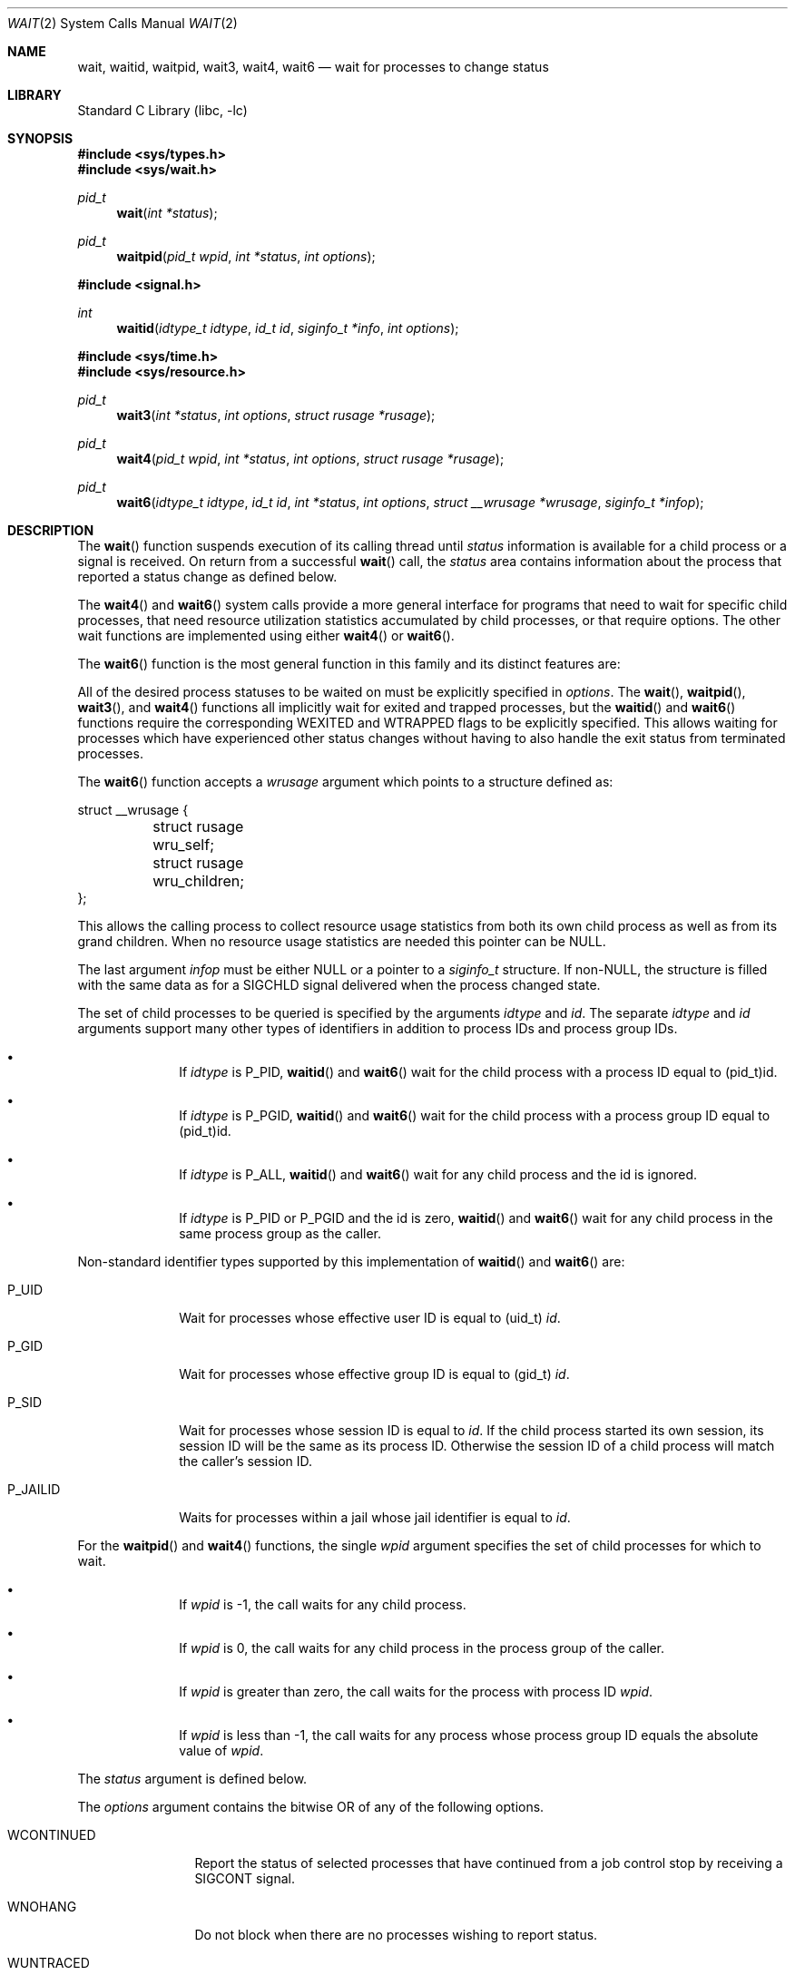 .\" Copyright (c) 1980, 1991, 1993, 1994
.\"	The Regents of the University of California.  All rights reserved.
.\"
.\" Redistribution and use in source and binary forms, with or without
.\" modification, are permitted provided that the following conditions
.\" are met:
.\" 1. Redistributions of source code must retain the above copyright
.\"    notice, this list of conditions and the following disclaimer.
.\" 2. Redistributions in binary form must reproduce the above copyright
.\"    notice, this list of conditions and the following disclaimer in the
.\"    documentation and/or other materials provided with the distribution.
.\" 4. Neither the name of the University nor the names of its contributors
.\"    may be used to endorse or promote products derived from this software
.\"    without specific prior written permission.
.\"
.\" THIS SOFTWARE IS PROVIDED BY THE REGENTS AND CONTRIBUTORS ``AS IS'' AND
.\" ANY EXPRESS OR IMPLIED WARRANTIES, INCLUDING, BUT NOT LIMITED TO, THE
.\" IMPLIED WARRANTIES OF MERCHANTABILITY AND FITNESS FOR A PARTICULAR PURPOSE
.\" ARE DISCLAIMED.  IN NO EVENT SHALL THE REGENTS OR CONTRIBUTORS BE LIABLE
.\" FOR ANY DIRECT, INDIRECT, INCIDENTAL, SPECIAL, EXEMPLARY, OR CONSEQUENTIAL
.\" DAMAGES (INCLUDING, BUT NOT LIMITED TO, PROCUREMENT OF SUBSTITUTE GOODS
.\" OR SERVICES; LOSS OF USE, DATA, OR PROFITS; OR BUSINESS INTERRUPTION)
.\" HOWEVER CAUSED AND ON ANY THEORY OF LIABILITY, WHETHER IN CONTRACT, STRICT
.\" LIABILITY, OR TORT (INCLUDING NEGLIGENCE OR OTHERWISE) ARISING IN ANY WAY
.\" OUT OF THE USE OF THIS SOFTWARE, EVEN IF ADVISED OF THE POSSIBILITY OF
.\" SUCH DAMAGE.
.\"
.\"     @(#)wait.2	8.2 (Berkeley) 4/19/94
.\" $FreeBSD: head/lib/libc/sys/wait.2 298830 2016-04-30 01:24:24Z pfg $
.\"
.Dd December 3, 2013
.Dt WAIT 2
.Os
.Sh NAME
.Nm wait ,
.Nm waitid ,
.Nm waitpid ,
.Nm wait3 ,
.Nm wait4 ,
.Nm wait6
.Nd wait for processes to change status
.Sh LIBRARY
.Lb libc
.Sh SYNOPSIS
.In sys/types.h
.In sys/wait.h
.Ft pid_t
.Fn wait "int *status"
.Ft pid_t
.Fn waitpid "pid_t wpid" "int *status" "int options"
.In signal.h
.Ft int
.Fn waitid "idtype_t idtype" "id_t id" "siginfo_t *info" "int options"
.In sys/time.h
.In sys/resource.h
.Ft pid_t
.Fn wait3 "int *status" "int options" "struct rusage *rusage"
.Ft pid_t
.Fn wait4 "pid_t wpid" "int *status" "int options" "struct rusage *rusage"
.Ft pid_t
.Fn wait6 "idtype_t idtype" "id_t id" "int *status" "int options" "struct __wrusage *wrusage" "siginfo_t *infop"
.Sh DESCRIPTION
The
.Fn wait
function suspends execution of its calling thread until
.Fa status
information is available for a child process
or a signal is received.
On return from a successful
.Fn wait
call,
the
.Fa status
area contains information about the process that reported a status change
as defined below.
.Pp
The
.Fn wait4
and
.Fn wait6
system calls provide a more general interface for programs
that need to wait for specific child processes,
that need resource utilization statistics accumulated by child processes,
or that require options.
The other wait functions are implemented using either
.Fn wait4
or
.Fn wait6 .
.Pp
The
.Fn wait6
function is the most general function in this family and its distinct
features are:
.Pp
All of the desired process statuses to be waited on must be explicitly
specified in
.Fa options .
The
.Fn wait ,
.Fn waitpid ,
.Fn wait3 ,
and
.Fn wait4
functions all implicitly wait for exited and trapped processes,
but the
.Fn waitid
and
.Fn wait6
functions require the corresponding
.Dv WEXITED
and
.Dv WTRAPPED
flags to be explicitly specified.
This allows waiting for processes which have experienced other
status changes without having to also handle the exit status from
terminated processes.
.Pp
The
.Fn wait6
function accepts a
.Fa wrusage
argument which points to a structure defined as:
.Bd -literal
struct __wrusage {
	struct rusage   wru_self;
	struct rusage   wru_children;
};
.Ed
.Pp
This allows the calling process to collect resource usage statistics
from both its own child process as well as from its grand children.
When no resource usage statistics are needed this pointer can be
.Dv NULL .
.Pp
The last argument
.Fa infop
must be either
.Dv NULL
or a pointer to a
.Fa siginfo_t
structure.
If
.Pf non- Dv NULL ,
the structure is filled with the same data as for a
.Dv SIGCHLD
signal delivered when the process changed state.
.Pp
The set of child processes to be queried is specified by the arguments
.Fa idtype
and
.Fa id .
The separate
.Fa idtype
and
.Fa id
arguments support many other types of
identifiers in addition to process IDs and process group IDs.
.Bl -bullet -offset indent
.It
If
.Fa idtype
is
.Dv P_PID ,
.Fn waitid
and
.Fn wait6
wait for the child process with a process ID equal to
.Dv (pid_t)id .
.It
If
.Fa idtype
is
.Dv P_PGID ,
.Fn waitid
and
.Fn wait6
wait for the child process with a process group ID equal to
.Dv (pid_t)id .
.It
If
.Fa idtype
is
.Dv P_ALL ,
.Fn waitid
and
.Fn wait6
wait for any child process and the
.Dv id
is ignored.
.It
If
.Fa idtype
is
.Dv P_PID
or
.Dv P_PGID
and the
.Dv id
is zero,
.Fn waitid
and
.Fn wait6
wait for any child process in the same process group as the caller.
.El
.Pp
Non-standard identifier types supported by this
implementation of
.Fn waitid
and
.Fn wait6
are:
.Bl -tag -width P_JAILID
.It Dv P_UID
Wait for processes whose effective user ID is equal to
.Dv (uid_t) Fa id .
.It Dv P_GID
Wait for processes whose effective group ID is equal to
.Dv (gid_t) Fa id .
.It Dv P_SID
Wait for processes whose session ID is equal to
.Fa id .
.\" This is just how sessions work, not sure this needs to be documented here
If the child process started its own session,
its session ID will be the same as its process ID.
Otherwise the session ID of a child process will match the caller's session ID.
.It Dv P_JAILID
Waits for processes within a jail whose jail identifier is equal to
.Fa id .
.El
.Pp
For the
.Fn waitpid
and
.Fn wait4
functions, the single
.Fa wpid
argument specifies the set of child processes for which to wait.
.Bl -bullet -offset indent
.It
If
.Fa wpid
is -1, the call waits for any child process.
.It
If
.Fa wpid
is 0,
the call waits for any child process in the process group of the caller.
.It
If
.Fa wpid
is greater than zero, the call waits for the process with process ID
.Fa wpid .
.It
If
.Fa wpid
is less than -1, the call waits for any process whose process group ID
equals the absolute value of
.Fa wpid .
.El
.Pp
The
.Fa status
argument is defined below.
.Pp
The
.Fa options
argument contains the bitwise OR of any of the following options.
.Bl -tag -width WCONTINUED
.It Dv WCONTINUED
Report the status of selected processes that
have continued from a job control stop by receiving a
.Dv SIGCONT
signal.
.It Dv WNOHANG
Do not block when
there are no processes wishing to report status.
.It Dv WUNTRACED
Report the status of selected processes which are stopped due to a
.Dv SIGTTIN , SIGTTOU , SIGTSTP ,
or
.Dv SIGSTOP
signal.
.It Dv WSTOPPED
An alias for
.Dv WUNTRACED .
.It Dv WTRAPPED
Report the status of selected processes which are being traced via
.Xr ptrace 2
and have trapped or reached a breakpoint.
This flag is implicitly set for the functions
.Fn wait ,
.Fn waitpid ,
.Fn wait3 ,
and
.Fn wait4 .
.br
For the
.Fn waitid
and
.Fn wait6
functions, the flag has to be explicitly included in
.Fa options
if status reports from trapped processes are expected.
.It Dv WEXITED
Report the status of selected processes which have terminated.
This flag is implicitly set for the functions
.Fn wait ,
.Fn waitpid ,
.Fn wait3 ,
and
.Fn wait4 .
.br
For the
.Fn waitid
and
.Fn wait6
functions, the flag has to be explicitly included in
.Fa options
if status reports from terminated processes are expected.
.It Dv WNOWAIT
Keep the process whose status is returned in a waitable state.
The process may be waited for again after this call completes.
.El
.sp
For the
.Fn waitid
and
.Fn wait6
functions, at least one of the options
.Dv WEXITED ,
.Dv WUNTRACED ,
.Dv WSTOPPED ,
.Dv WTRAPPED ,
or
.Dv WCONTINUED
must be specified.
Otherwise there will be no events for the call to report.
To avoid hanging indefinitely in such a case these functions
return -1 with
.Dv errno
set to
.Dv EINVAL .
.Pp
If
.Fa rusage
is non-NULL, a summary of the resources used by the terminated
process and all its children is returned.
.Pp
If
.Fa wrusage
is non-NULL, separate summaries are returned for the resources used
by the terminated process and the resources used by all its children.
.Pp
If
.Fa infop
is non-NULL, a
.Dv siginfo_t
structure is returned with the
.Fa si_signo
field set to
.Dv SIGCHLD
and the
.Fa si_pid
field set to the process ID of the process reporting status.
For the exited process, the
.Fa si_status
field of the
.Dv siginfo_t
structure contains the full 32 bit exit status passed to
.Xr _exit 2 ;
the
.Fa status
argument of other calls only returns 8 lowest bits of the exit status.
.Pp
When the
.Dv WNOHANG
option is specified and no processes
wish to report status,
.Fn waitid
sets the
.Fa si_signo
and
.Fa si_pid
fields in
.Fa infop
to zero.
Checking these fields is the only way to know if a status change was reported.
.Pp
When the
.Dv WNOHANG
option is specified and no processes
wish to report status,
.Fn wait4
and
.Fn wait6
return a
process id
of 0.
.Pp
The
.Fn wait
call is the same as
.Fn wait4
with a
.Fa wpid
value of -1,
with an
.Fa options
value of zero,
and a
.Fa rusage
value of
.Dv NULL .
The
.Fn waitpid
function is identical to
.Fn wait4
with an
.Fa rusage
value of
.Dv NULL .
The older
.Fn wait3
call is the same as
.Fn wait4
with a
.Fa wpid
value of -1.
The
.Fn wait4
function is identical to
.Fn wait6
with the flags
.Dv WEXITED
and
.Dv WTRAPPED
set in
.Fa options
and
.Fa infop
set to
.Dv NULL .
.Pp
The following macros may be used to test the current status of the process.
Exactly one of the following four macros will evaluate to a non-zero
.Pq true
value:
.Bl -tag -width Ds
.It Fn WIFCONTINUED status
True if the process has not terminated, and
has continued after a job control stop.
This macro can be true only if the wait call specified the
.Dv WCONTINUED
option.
.It Fn WIFEXITED status
True if the process terminated normally by a call to
.Xr _exit 2
or
.Xr exit 3 .
.It Fn WIFSIGNALED status
True if the process terminated due to receipt of a signal.
.It Fn WIFSTOPPED status
True if the process has not terminated, but has stopped and can be restarted.
This macro can be true only if the wait call specified the
.Dv WUNTRACED
option
or if the child process is being traced (see
.Xr ptrace 2 ) .
.El
.Pp
Depending on the values of those macros, the following macros
produce the remaining status information about the child process:
.Bl -tag -width Ds
.It Fn WEXITSTATUS status
If
.Fn WIFEXITED status
is true, evaluates to the low-order 8 bits
of the argument passed to
.Xr _exit 2
or
.Xr exit 3
by the child.
.It Fn WTERMSIG status
If
.Fn WIFSIGNALED status
is true, evaluates to the number of the signal
that caused the termination of the process.
.It Fn WCOREDUMP status
If
.Fn WIFSIGNALED status
is true, evaluates as true if the termination
of the process was accompanied by the creation of a core file
containing an image of the process when the signal was received.
.It Fn WSTOPSIG status
If
.Fn WIFSTOPPED status
is true, evaluates to the number of the signal
that caused the process to stop.
.El
.Sh NOTES
See
.Xr sigaction 2
for a list of termination signals.
A status of 0 indicates normal termination.
.Pp
If a parent process terminates without
waiting for all of its child processes to terminate,
the remaining child processes are assigned the parent
process 1 ID (the init process ID).
.Pp
If a signal is caught while any of the
.Fn wait
calls are pending,
the call may be interrupted or restarted when the signal-catching routine
returns,
depending on the options in effect for the signal;
see discussion of
.Dv SA_RESTART
in
.Xr sigaction 2 .
.Pp
The implementation queues one
.Dv SIGCHLD
signal for each child process whose
status has changed; if
.Fn wait
returns because the status of a child process is available, the pending
SIGCHLD signal associated with the process ID of the child process will
be discarded.
Any other pending
.Dv SIGCHLD
signals remain pending.
.Pp
If
.Dv SIGCHLD
is blocked and
.Fn wait
returns because the status of a child process is available, the pending
.Dv SIGCHLD
signal will be cleared unless another status of the child process
is available.
.Sh RETURN VALUES
If
.Fn wait
returns due to a stopped, continued,
or terminated child process, the process ID of the child
is returned to the calling process.
Otherwise, a value of \-1
is returned and
.Va errno
is set to indicate the error.
.Pp
If
.Fn wait6 ,
.Fn wait4 ,
.Fn wait3 ,
or
.Fn waitpid
returns due to a stopped, continued,
or terminated child process, the process ID of the child
is returned to the calling process.
If there are no children not previously awaited,
-1 is returned with
.Va errno
set to
.Er ECHILD .
Otherwise, if
.Dv WNOHANG
is specified and there are
no stopped, continued or exited children,
0 is returned.
If an error is detected or a caught signal aborts the call,
a value of -1
is returned and
.Va errno
is set to indicate the error.
.Pp
If
.Fn waitid
returns because one or more processes have a state change to report,
0 is returned.
If an error is detected,
a value of -1
is returned and
.Va errno
is set to indicate the error.
If
.Dv WNOHANG
is specified and there are
no stopped, continued or exited children,
0 is returned.
The
.Fa si_signo
and
.Fa si_pid
fields of
.Fa infop
must be checked against zero to determine if a process reported status.
.Sh ERRORS
The
.Fn wait
function
will fail and return immediately if:
.Bl -tag -width Er
.It Bq Er ECHILD
The calling process has no existing unwaited-for
child processes.
.It Bq Er ECHILD
No status from the terminated child process is available
because the calling process has asked the system to discard
such status by ignoring the signal
.Dv SIGCHLD
or setting the flag
.Dv SA_NOCLDWAIT
for that signal.
.It Bq Er EFAULT
The
.Fa status
or
.Fa rusage
argument points to an illegal address.
(May not be detected before exit of a child process.)
.It Bq Er EINTR
The call was interrupted by a caught signal,
or the signal did not have the
.Dv SA_RESTART
flag set.
.It Bq Er EINVAL
An invalid value was specified for
.Fa options ,
or
.Fa idtype
and
.Fa id
do not specify a valid set of processes.
.El
.Sh SEE ALSO
.Xr _exit 2 ,
.Xr ptrace 2 ,
.Xr sigaction 2 ,
.Xr exit 3 ,
.Xr siginfo 3
.Sh STANDARDS
The
.Fn wait ,
.Fn waitpid ,
and
.Fn waitid
functions are defined by POSIX;
.Fn wait6 ,
.Fn wait4 ,
and
.Fn wait3
are not specified by POSIX.
The
.Fn WCOREDUMP
macro
is an extension to the POSIX interface.
.Pp
The ability to use the
.Dv WNOWAIT
flag with
.Fn waitpid
is an extension;
.Tn POSIX
only permits this flag with
.Fn waitid .
.Sh HISTORY
The
.Fn wait
function appeared in
.At v6 .
